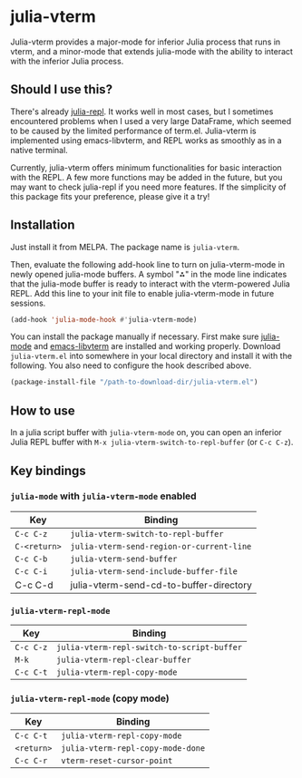# -*- eval: (visual-line-mode 1) -*-
#+STARTUP: showall

[[https://melpa.org/#/julia-vterm][file:https://melpa.org/packages/julia-vterm-badge.svg]] [[https://stable.melpa.org/#/julia-vterm][file:https://stable.melpa.org/packages/julia-vterm-badge.svg]]

* julia-vterm

Julia-vterm provides a major-mode for inferior Julia process that runs in vterm, and a minor-mode that extends julia-mode with the ability to interact with the inferior Julia process.

** Should I use this?

There's already [[https://github.com/tpapp/julia-repl][julia-repl]]. It works well in most cases, but I sometimes encountered problems when I used a very large DataFrame, which seemed to be caused by the limited performance of term.el. Julia-vterm is implemented using emacs-libvterm, and REPL works as smoothly as in a native terminal.

Currently, julia-vterm offers minimum functionalities for basic interaction with the REPL. A few more functions may be added in the future, but you may want to check julia-repl if you need more features. If the simplicity of this package fits your preference, please give it a try!

** Installation

Just install it from MELPA. The package name is =julia-vterm=.

Then, evaluate the following add-hook line to turn on julia-vterm-mode in newly opened julia-mode buffers. A symbol "⁂" in the mode line indicates that the julia-mode buffer is ready to interact with the vterm-powered Julia REPL. Add this line to your init file to enable julia-vterm-mode in future sessions.

#+BEGIN_SRC emacs-lisp
(add-hook 'julia-mode-hook #'julia-vterm-mode)
#+END_SRC

You can install the package manually if necessary. First make sure [[https://github.com/JuliaEditorSupport/julia-emacs][julia-mode]] and [[https://github.com/akermu/emacs-libvterm][emacs-libvterm]] are installed and working properly. Download =julia-vterm.el= into somewhere in your local directory and install it with the following. You also need to configure the hook described above.

#+BEGIN_SRC emacs-lisp
(package-install-file "/path-to-download-dir/julia-vterm.el")
#+END_SRC

** How to use

In a julia script buffer with =julia-vterm-mode= on, you can open an inferior Julia REPL buffer with =M-x julia-vterm-switch-to-repl-buffer= (or =C-c C-z=).

** Key bindings

*** =julia-mode= with =julia-vterm-mode= enabled

| Key        | Binding                                 |
|------------+-----------------------------------------|
| =C-c C-z=    | =julia-vterm-switch-to-repl-buffer=       |
| =C-<return>= | =julia-vterm-send-region-or-current-line= |
| =C-c C-b=    | =julia-vterm-send-buffer=                 |
| =C-c C-i=    | =julia-vterm-send-include-buffer-file=    |
| C-c C-d    | julia-vterm-send-cd-to-buffer-directory |

*** =julia-vterm-repl-mode=

| Key     | Binding                                  |
|---------+------------------------------------------|
| =C-c C-z= | =julia-vterm-repl-switch-to-script-buffer= |
| =M-k=     | =julia-vterm-repl-clear-buffer=            |
| =C-c C-t= | =julia-vterm-repl-copy-mode=               |

*** =julia-vterm-repl-mode= (copy mode)

| Key      | Binding                         |
|----------+---------------------------------|
| =C-c C-t=  | =julia-vterm-repl-copy-mode=      |
| =<return>= | =julia-vterm-repl-copy-mode-done= |
| =C-c C-r=  | =vterm-reset-cursor-point=        |
